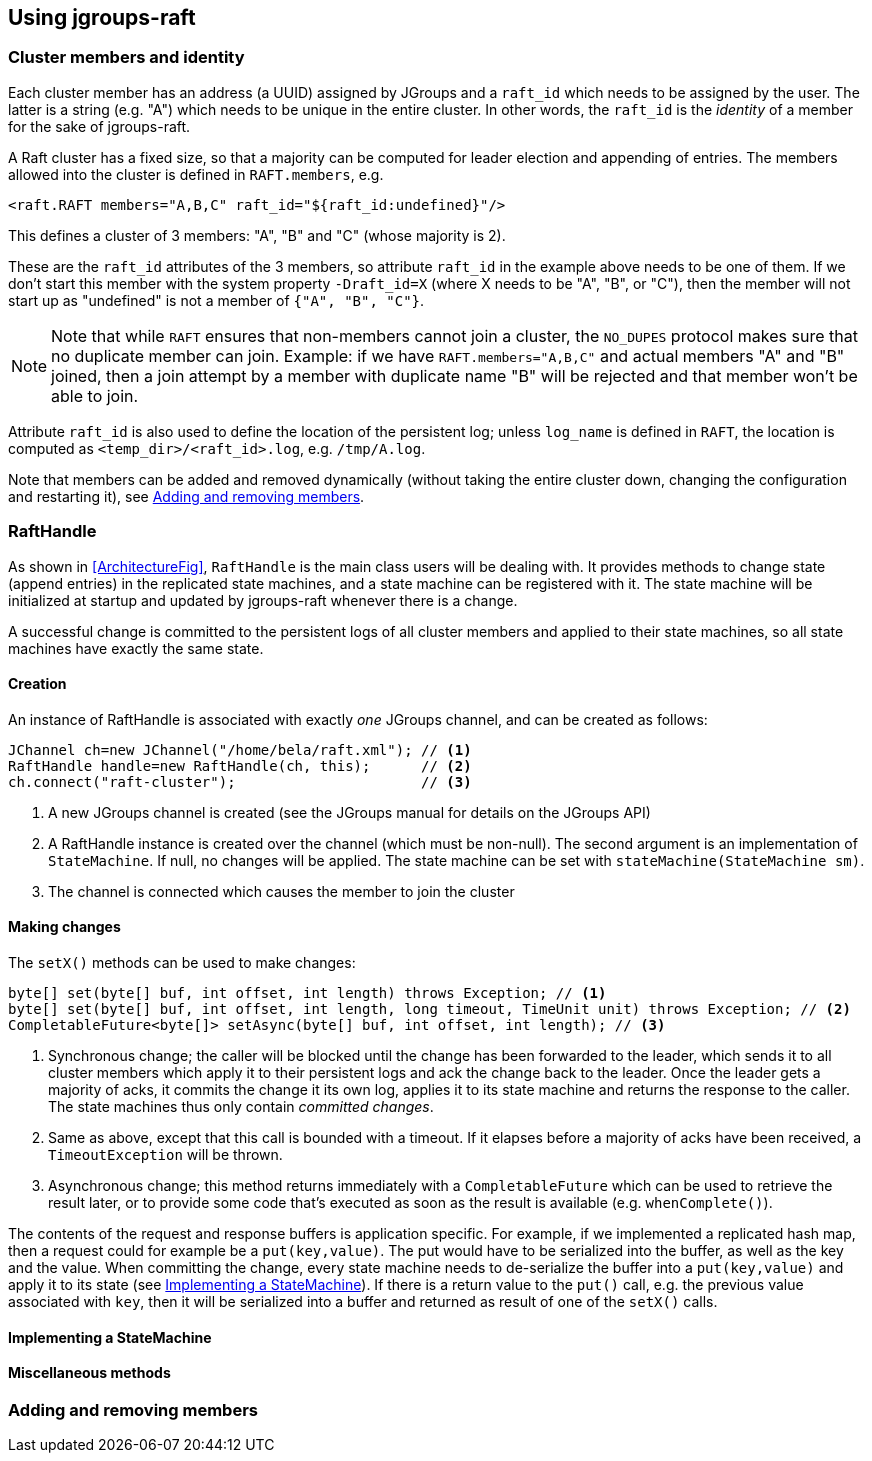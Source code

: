 
== Using jgroups-raft


=== Cluster members and identity

Each cluster member has an address (a UUID) assigned by JGroups and a `raft_id` which needs to be assigned by the user.
The latter is a string (e.g. "A") which needs to be unique in the entire cluster. In other words, the `raft_id` is the
_identity_ of a member for the sake of jgroups-raft.

A Raft cluster has a fixed size, so that a majority can be computed for leader election and appending of entries. The
members allowed into the cluster is defined in `RAFT.members`, e.g.

[source,xml]
----
<raft.RAFT members="A,B,C" raft_id="${raft_id:undefined}"/>
----

This defines a cluster of 3 members: "A", "B" and "C" (whose majority is 2).

These are the `raft_id` attributes of the 3 members, so attribute `raft_id` in the example above needs to be one of them.
If we don't start this member with the system property `-Draft_id=X` (where X needs to be "A", "B", or "C"),
then the member will not start up as "undefined" is not a member of `{"A", "B", "C"}`.

NOTE: Note that while `RAFT` ensures that non-members cannot join a cluster, the `NO_DUPES` protocol makes sure that
no duplicate member can join. Example: if we have `RAFT.members="A,B,C"` and actual members "A" and "B" joined, then
a join attempt by a member with duplicate name "B" will be rejected and that member won't be able to join.

Attribute `raft_id` is also used to define the location of the persistent log; unless `log_name` is defined in
`RAFT`, the location is computed as `<temp_dir>/<raft_id>.log`, e.g. `/tmp/A.log`.

Note that members can be added and removed dynamically (without taking the entire cluster down, changing the configuration
and restarting it), see <<DynamicMembership>>.




=== RaftHandle

As shown in <<ArchitectureFig>>, `RaftHandle` is the main class users will be dealing with. It provides methods to change
state (append entries) in the replicated state machines, and a state machine can be registered with it. The state machine
will be initialized at startup and updated by jgroups-raft whenever there is a change.

A successful change is committed to the persistent logs of all cluster members and applied to their state machines, so
all state machines have exactly the same state.


==== Creation
An instance of RaftHandle is associated with exactly _one_ JGroups channel, and can be created as follows:

[source,java]
----
JChannel ch=new JChannel("/home/bela/raft.xml"); // <1>
RaftHandle handle=new RaftHandle(ch, this);      // <2>
ch.connect("raft-cluster");                      // <3>
----
<1> A new JGroups channel is created (see the JGroups manual for details on the JGroups API)
<2> A RaftHandle instance is created over the channel (which must be non-null). The second argument is an implementation
    of `StateMachine`. If null, no changes will be applied. The state machine can be set with `stateMachine(StateMachine sm)`.
<3> The channel is connected which causes the member to join the cluster


==== Making changes
The `setX()` methods can be used to make changes:

[source,java]
----
byte[] set(byte[] buf, int offset, int length) throws Exception; // <1>
byte[] set(byte[] buf, int offset, int length, long timeout, TimeUnit unit) throws Exception; // <2>
CompletableFuture<byte[]> setAsync(byte[] buf, int offset, int length); // <3>
----
<1> Synchronous change; the caller will be blocked until the change has been forwarded to the leader, which sends it to
    all cluster members which apply it to their persistent logs and ack the change back to the leader. Once the leader
    gets a majority of acks, it commits the change it its own log, applies it to its state machine and returns the
    response to the caller. The state machines thus only contain _committed changes_.
<2> Same as above, except that this call is bounded with a timeout. If it elapses before a majority of acks have been
    received, a `TimeoutException` will be thrown.
<3> Asynchronous change; this method returns immediately with a `CompletableFuture` which can be used to retrieve the
    result later, or to provide some code that's executed as soon as the result is available (e.g. `whenComplete()`).

The contents of the request and response buffers is application specific. For example, if we implemented a replicated
hash map, then a request could for example be a `put(key,value)`. The put would have to be serialized into the buffer,
as well as the key and the value. When committing the change, every state machine needs to de-serialize the buffer into
a `put(key,value)` and apply it to its state (see <<ImplementingStateMachine>>). If there is a return value to the `put()`
call, e.g. the previous value associated with `key`, then it will be serialized into a buffer and returned as result of
one of the `setX()` calls.




[[ImplementingStateMachine]]
==== Implementing a StateMachine



==== Miscellaneous methods






[[DynamicMembership]]
=== Adding and removing members


